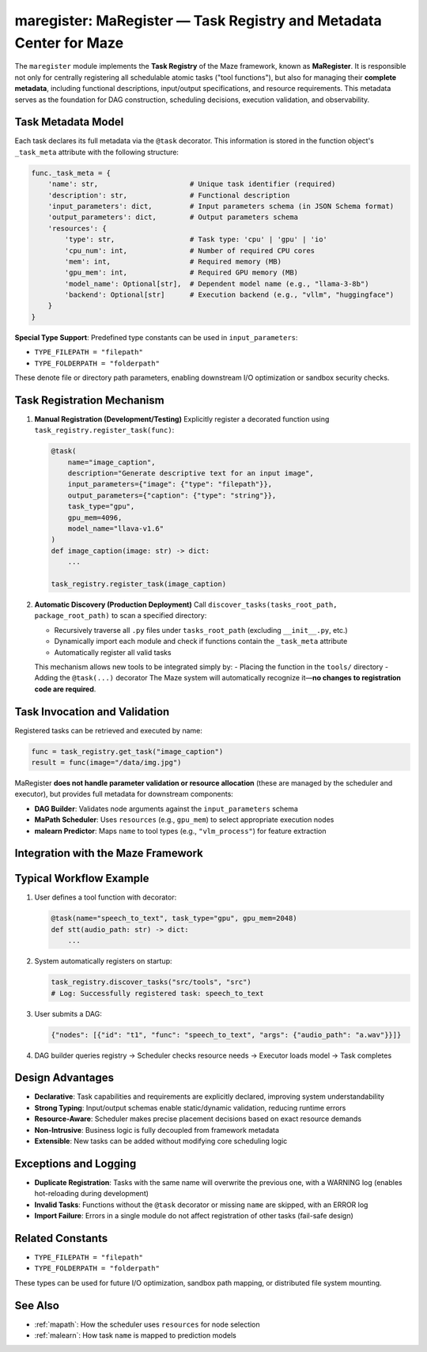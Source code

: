 .. _maregister:

maregister: MaRegister — Task Registry and Metadata Center for Maze
===================================================================

The ``maregister`` module implements the **Task Registry** of the Maze framework, known as **MaRegister**.
It is responsible not only for centrally registering all schedulable atomic tasks ("tool functions"), but also for managing their **complete metadata**, including functional descriptions, input/output specifications, and resource requirements.
This metadata serves as the foundation for DAG construction, scheduling decisions, execution validation, and observability.

Task Metadata Model
-------------------

Each task declares its full metadata via the ``@task`` decorator. This information is stored in the function object's ``_task_meta`` attribute with the following structure:

.. code-block:: python

    func._task_meta = {
        'name': str,                      # Unique task identifier (required)
        'description': str,               # Functional description
        'input_parameters': dict,         # Input parameters schema (in JSON Schema format)
        'output_parameters': dict,        # Output parameters schema
        'resources': {
            'type': str,                  # Task type: 'cpu' | 'gpu' | 'io'
            'cpu_num': int,               # Number of required CPU cores
            'mem': int,                   # Required memory (MB)
            'gpu_mem': int,               # Required GPU memory (MB)
            'model_name': Optional[str],  # Dependent model name (e.g., "llama-3-8b")
            'backend': Optional[str]      # Execution backend (e.g., "vllm", "huggingface")
        }
    }

**Special Type Support**: Predefined type constants can be used in ``input_parameters``:

- ``TYPE_FILEPATH = "filepath"``
- ``TYPE_FOLDERPATH = "folderpath"``

These denote file or directory path parameters, enabling downstream I/O optimization or sandbox security checks.

Task Registration Mechanism
---------------------------

1. **Manual Registration (Development/Testing)**
   Explicitly register a decorated function using ``task_registry.register_task(func)``:

   .. code-block:: python

       @task(
           name="image_caption",
           description="Generate descriptive text for an input image",
           input_parameters={"image": {"type": "filepath"}},
           output_parameters={"caption": {"type": "string"}},
           task_type="gpu",
           gpu_mem=4096,
           model_name="llava-v1.6"
       )
       def image_caption(image: str) -> dict:
           ...

       task_registry.register_task(image_caption)

2. **Automatic Discovery (Production Deployment)**
   Call ``discover_tasks(tasks_root_path, package_root_path)`` to scan a specified directory:

   - Recursively traverse all ``.py`` files under ``tasks_root_path`` (excluding ``__init__.py``, etc.)
   - Dynamically import each module and check if functions contain the ``_task_meta`` attribute
   - Automatically register all valid tasks

   This mechanism allows new tools to be integrated simply by:
   - Placing the function in the ``tools/`` directory
   - Adding the ``@task(...)`` decorator
   The Maze system will automatically recognize it—**no changes to registration code are required**.

Task Invocation and Validation
------------------------------

Registered tasks can be retrieved and executed by name:

.. code-block:: python

    func = task_registry.get_task("image_caption")
    result = func(image="/data/img.jpg")

MaRegister **does not handle parameter validation or resource allocation** (these are managed by the scheduler and executor), but provides full metadata for downstream components:

- **DAG Builder**: Validates node arguments against the ``input_parameters`` schema
- **MaPath Scheduler**: Uses ``resources`` (e.g., ``gpu_mem``) to select appropriate execution nodes
- **malearn Predictor**: Maps ``name`` to tool types (e.g., ``"vlm_process"``) for feature extraction

Integration with the Maze Framework
-----------------------------------

+------------------+-------------------------------------------------------------------------------------+
| Module           | How It Uses MaRegister                                                              |
+==================+=====================================================================================+
| **DAG Parser**   | Looks up the ``func`` field in JSON nodes to retrieve the function object and input |
|                  | schema, then validates argument correctness                                       |
+------------------+-------------------------------------------------------------------------------------+
| **MaPath**       | Uses ``resources`` fields (e.g., ``type``, ``gpu_mem``) for resource-aware          |
| **Scheduler**    | scheduling and node placement                                                       |
+------------------+-------------------------------------------------------------------------------------+
| **malearn**      | Maps task ``name`` to prediction model types (e.g., ``"llm_process"``), avoiding    |
|                  | duplication of feature logic                                                        |
+------------------+-------------------------------------------------------------------------------------+
| **Monitoring**   | Uses ``description`` and ``model_name`` to generate human-readable task trace logs  |
| **System**       |                                                                                     |
+------------------+-------------------------------------------------------------------------------------+

Typical Workflow Example
------------------------

1. User defines a tool function with decorator:

   .. code-block:: python

       @task(name="speech_to_text", task_type="gpu", gpu_mem=2048)
       def stt(audio_path: str) -> dict:
           ...

2. System automatically registers on startup:

   .. code-block:: python

       task_registry.discover_tasks("src/tools", "src")
       # Log: Successfully registered task: speech_to_text

3. User submits a DAG:

   .. code-block:: json

       {"nodes": [{"id": "t1", "func": "speech_to_text", "args": {"audio_path": "a.wav"}}]}

4. DAG builder queries registry → Scheduler checks resource needs → Executor loads model → Task completes

Design Advantages
-----------------

- **Declarative**: Task capabilities and requirements are explicitly declared, improving system understandability
- **Strong Typing**: Input/output schemas enable static/dynamic validation, reducing runtime errors
- **Resource-Aware**: Scheduler makes precise placement decisions based on exact resource demands
- **Non-Intrusive**: Business logic is fully decoupled from framework metadata
- **Extensible**: New tasks can be added without modifying core scheduling logic

Exceptions and Logging
----------------------

- **Duplicate Registration**: Tasks with the same name will overwrite the previous one, with a WARNING log (enables hot-reloading during development)
- **Invalid Tasks**: Functions without the ``@task`` decorator or missing ``name`` are skipped, with an ERROR log
- **Import Failure**: Errors in a single module do not affect registration of other tasks (fail-safe design)

Related Constants
-----------------

- ``TYPE_FILEPATH = "filepath"``
- ``TYPE_FOLDERPATH = "folderpath"``

These types can be used for future I/O optimization, sandbox path mapping, or distributed file system mounting.

See Also
--------

- :ref:`mapath`: How the scheduler uses ``resources`` for node selection
- :ref:`malearn`: How task ``name`` is mapped to prediction models